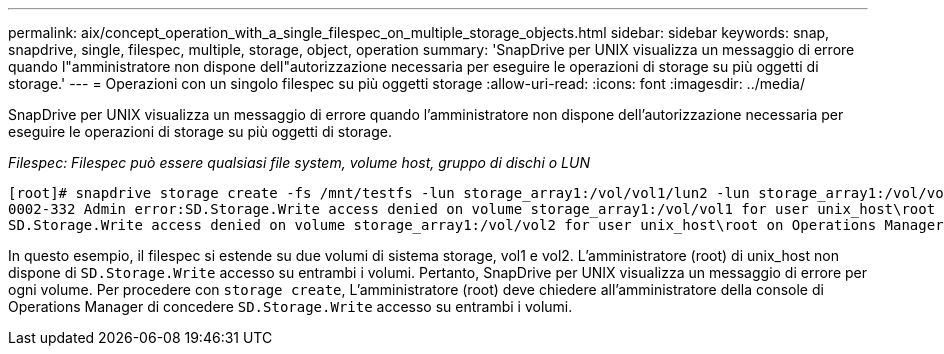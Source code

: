 ---
permalink: aix/concept_operation_with_a_single_filespec_on_multiple_storage_objects.html 
sidebar: sidebar 
keywords: snap, snapdrive, single, filespec, multiple, storage, object, operation 
summary: 'SnapDrive per UNIX visualizza un messaggio di errore quando l"amministratore non dispone dell"autorizzazione necessaria per eseguire le operazioni di storage su più oggetti di storage.' 
---
= Operazioni con un singolo filespec su più oggetti storage
:allow-uri-read: 
:icons: font
:imagesdir: ../media/


[role="lead"]
SnapDrive per UNIX visualizza un messaggio di errore quando l'amministratore non dispone dell'autorizzazione necessaria per eseguire le operazioni di storage su più oggetti di storage.

_Filespec: Filespec può essere qualsiasi file system, volume host, gruppo di dischi o LUN_

[listing]
----
[root]# snapdrive storage create -fs /mnt/testfs -lun storage_array1:/vol/vol1/lun2 -lun storage_array1:/vol/vol2/lun2  -lunsize 100m
0002-332 Admin error:SD.Storage.Write access denied on volume storage_array1:/vol/vol1 for user unix_host\root on Operations Manager server ops_mngr_server
SD.Storage.Write access denied on volume storage_array1:/vol/vol2 for user unix_host\root on Operations Manager server ops_mngr_server
----
In questo esempio, il filespec si estende su due volumi di sistema storage, vol1 e vol2. L'amministratore (root) di unix_host non dispone di `SD.Storage.Write` accesso su entrambi i volumi. Pertanto, SnapDrive per UNIX visualizza un messaggio di errore per ogni volume. Per procedere con `storage create`, L'amministratore (root) deve chiedere all'amministratore della console di Operations Manager di concedere `SD.Storage.Write` accesso su entrambi i volumi.
